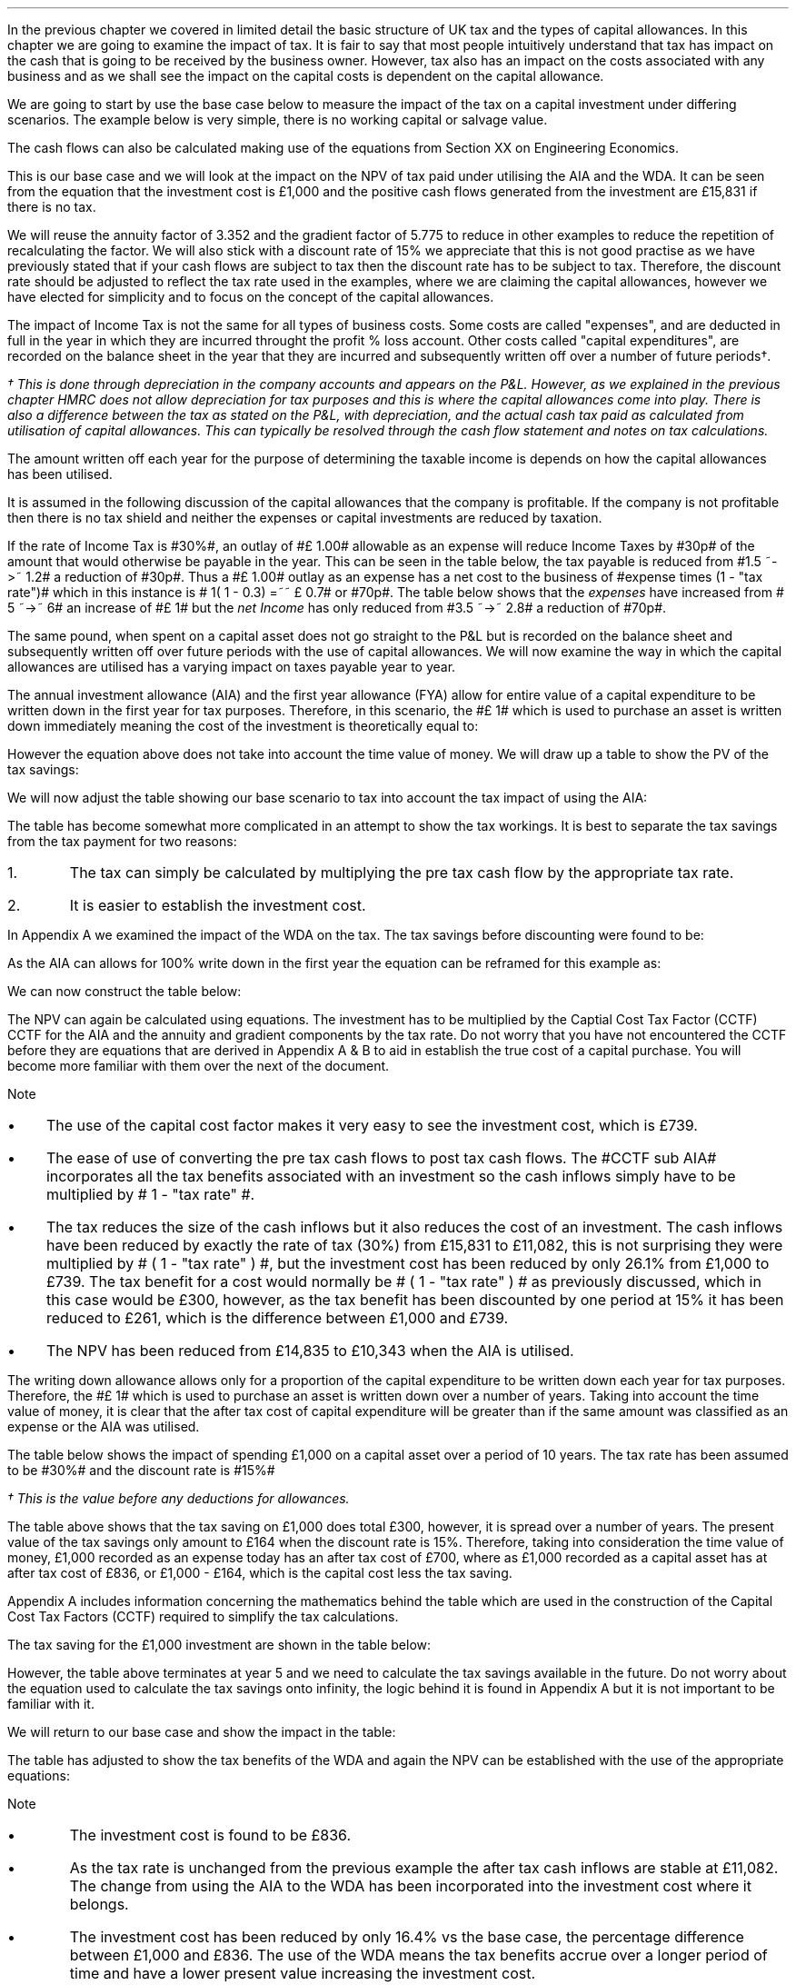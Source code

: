 .
In the previous chapter we covered in limited detail the basic structure of UK
tax and the types of capital allowances. In this chapter we are going to
examine the impact of tax. It is fair to say that most people intuitively
understand that tax has impact on the cash that is going to be received by the
business owner. However, tax also has an impact on the costs associated with
any business and as we shall see the impact on the capital costs is dependent
on the capital allowance.
.LP
We are going to start by use the base case below to measure the impact of the
tax on a capital investment under differing scenarios. The example below is
very simple, there is no working capital or salvage value.
.TS
tab (#) center;
lp-2 cp-2 cp-2 cp-2 cp-2 cp-2 cp-2.
#_#_#_#_#_#_
#CF0#CF1#CF2#CF3#CF4#CF5
.T&
lp-2 
a n n n n n n .
_
CASH FLOWS#
Equipment investment#(1,000)#####
Sales##5,000#7,000#9,000#11,000#13,000
Operating costs##(2,000)#(3,000)#(4,000)#(5,000)#(6,000)
#_#_#_#_#_#_
Operating cash flow##3,000#4,000#5,000#6,000#7,000
.sp 3p
.T&
lp-2 l l l l l 
a c c c c c 
a n n n n n .
DISCOUNTED CASH FLOW#
Discount factor @15%#1#0.870#0.756#0.658#0.572#0.497
#_#_#_#_#_#_
Present value#(1,000)#2,610#3,024#3,290#3,432#3,479
_
NPV#\[Po]14,835
_
.TE
.
The cash flows can also be calculated making use of the equations from Section
XX on Engineering Economics.
.EQ I
NPV lm Investment + PV sub Anuuity + PV sub Gradient
.EN
.sp -0.6v
.EQ I
lineup =~~
-1,000 + 3,000 (P/A, 15%, 5) + 1,000 (P/G, 15%, 5)
.EN
.sp -0.6v
.EQ I
lineup =~~ -1,000
+
3,000 ~ nuspw(0.15, 5)
+
1,000 nagpw(0.15, 5)
.EN
.sp -0.6v
.EQ I
lineup =~~
-1,000 + 3,000(3.352) + 1,000(5.775)
.EN
.sp -0.6v
.EQ I
lineup =~~
-1,000 + 10,056 + 5,775
.EN
.sp -0.6v
.EQ I
lineup =~~
-1,000 + 15,831
.EN
.sp -0.6v
.EQ I
lineup =~~ \[Po]14,831
.EN
This is our base case and we will look at the impact on the NPV of tax paid
under utilising the AIA and the WDA. It can be seen from the equation that the
investment cost is \[Po]1,000 and the positive cash flows generated from the
investment are \[Po]15,831 if there is no tax.
.LP
We will reuse the annuity factor of 3.352 and the gradient factor of 5.775 to
reduce in other examples to reduce the repetition of recalculating the factor.
We will also stick with a discount rate of 15% we appreciate that this is not
good practise as we have previously stated that if your cash flows are subject
to tax then the discount rate has to be subject to tax. Therefore, the discount
rate should be adjusted to reflect the tax rate used in the examples, where we
are claiming the capital allowances, however we have elected for simplicity and
to focus on the concept of the capital allowances.
.
.XXXX \\n(cn 1 "Tax and capital investments"
.LP
The impact of Income Tax is not the same for all types of business costs. Some
costs are called "expenses", and are deducted in full in the year in which they
are incurred throught the profit % loss account. Other costs called "capital
expenditures", are recorded on the balance sheet in the year that they are
incurred and subsequently written off over a number of future periods\(dg.
.FS
\(dg This is done through depreciation in the company accounts and appears on
the P&L. However, as we explained in the previous chapter HMRC does not allow
depreciation for tax purposes and this is where the capital allowances come
into play. There is also a difference between the tax as stated on the P&L,
with depreciation, and the actual cash tax paid as calculated from utilisation
of capital allowances. This can typically be resolved through the cash flow
statement and notes on tax calculations.
.FE
The amount written off each year for the purpose of determining the taxable
income is depends on how the capital allowances has been utilised.
.LP
It is assumed in the following discussion of the capital allowances that the
company is profitable. If the company is not profitable then there is no tax
shield and neither the expenses or capital investments are reduced by taxation.
.LP
If the rate of Income Tax is #30%#, an outlay of #\[Po] 1.00# allowable as an
expense will reduce Income Taxes by #30p# of the amount that would otherwise be
payable in the year. This can be seen in the table below, the tax payable is
reduced from #1.5 ~->~ 1.2# a reduction of #30p#. Thus a #\[Po] 1.00# outlay as
an expense has a net cost to the business of #expense times (1 - "tax rate")#
which in this instance is # 1( 1 - 0.3) =~~ \[Po] 0.7# or #70p#. The table
below shows that the \fIexpenses\fP have increased from # 5 ~->~ 6# an increase
of #\[Po] 1# but the \fInet\fP \fIIncome\fP has only reduced from #3.5 ~->~
2.8# a reduction of #70p#.
.TS
tab (#) center;
l n | n l .
_
.sp 5p
Revenue#\[Po]10.0#\[Po]10.0#
Expense#5.0#6.0# increase by \[Po]1.0
Taxable profit#5.0#4.0# decrease by \[Po]1.0
.sp 5p
_
Tax @ 30%#1.5#1.2# decrease by 30p
_
Net income#\[Po]3.5#\[Po]2.8# decrease by 70p
=
.TE
The same pound, when spent on a capital asset does not go straight to the P&L
but is recorded on the balance sheet and subsequently written off over future
periods with the use of capital allowances. We will now examine the way in
which the capital allowances are utilised has a varying impact on taxes payable
year to year.
.
.XXXX 0 2 "Annual Investment Allowance & First Year Allowance"
.LP
The annual investment allowance (AIA) and the first year allowance (FYA) allow
for entire value of a capital expenditure to be written down in the first year
for tax purposes. Therefore, in this scenario, the #\[Po] 1# which is used to
purchase an asset is written down immediately meaning the cost of the
investment is theoretically equal to:
.EQ I
Investment times ~~ ( 1 - "tax rate" )
.EN
However the equation above does not take into account the time value of money.
We will draw up a table to show the PV of the tax savings:
.TS
tab (#) center;
l c c c c c
^ c c c c c
l n n n n n .
_
.sp 5p
Year#Pool Value#Allowance#Income Tax#Discount Rate# PV
#@ Year End\(dg#100%#30%#15%#Tax Savings
_
1#1,000#1,000#300#0.8696#261
.T&
l s n n n n
l s n n n n . 
#_#_##_#
Total#1,000#300##261
#=#=##=#
.TE
We will now adjust the table showing our base scenario to tax into account the
tax impact of using the AIA:
.TS
tab (#) center;
lp-2 cp-2 cp-2 cp-2 cp-2 cp-2 cp-2.
#_#_#_#_#_#_
#CF0#CF1#CF2#CF3#CF4#CF5
.T&
lp-2 
a n n n n n n .
_
CASH FLOWS#
Equipment investment#(1,000)#####
Sales##5,000#7,000#9,000#11,000#13,000
Operating costs##(2,000)#(3,000)#(4,000)#(5,000)#(6,000)
#_#_#_#_#_#_
Operating cash flow##3,000#4,000#5,000#6,000#7,000
.sp 1p
.T&
lp-2 
a n n n n n n .
TAX CALCULATION#
AIA##(1,000)####
Taxable cash flow##2,000#4,000#5,000#6,000#7,000
Tax @30%##(600)#(1,200)#(1,500)#(1,800)#(2,100)
#_#_#_#_#_#_
.sp 1p
.T&
lp-2 
a n n n n n n .
AFTER TAX CASH FLOW#
Operating cash flow##3,000#4,000#5,000#6,000#7,000
Tax ##(600)#(1,200)#(1,500)#(1,800)#(2,100)
#_#_#_#_#_#_
After tax cash flow##2,400#2,800#3,500#4,200#4,900
.sp 3p
.T&
lp-2 l l l l l 
a c c c c c 
a n n n n n .
DISCOUNTED CASH FLOW#
Discount factor @15%#1#0.870#0.756#0.658#0.572#0.497
#_#_#_#_#_#_
Present value#(1,000)#2,088#2,117#2,303#2,402#2,435
_
NPV#\[Po]10,345
_
.TE
.
.KS
The table has become somewhat more complicated in an attempt to show the tax
workings. It is best to separate the tax savings from the tax payment for two
reasons:
.IP 1. 5
The tax can simply be calculated by multiplying the pre tax cash flow by the
appropriate tax rate.
.IP 2. 5
It is easier to establish the investment cost.
.KE
.
.LP
In Appendix A we examined the impact of the WDA on the tax. The tax savings
before discounting were found to be:
.EQ I
"Tax savings" =~~ Idt
.EN
As the AIA can allows for 100% write down in the first year the equation can be
reframed for this example as:
.EQ I
"Tax savings" lm 1,000(1)(0.3)
.EN
.sp -0.6v
.EQ I
lineup =~~
\[Po]300
.EN
We can now construct the table below:
.TS
tab (#) center;
lp-2 cp-2 cp-2 cp-2 cp-2 cp-2 cp-2.
#_#_#_#_#_#_
#CF0#CF1#CF2#CF3#CF4#CF5
.T&
lp-2 
a n n n n n n .
_
CASH FLOWS#
Equipment investment#(1,000)#####
Sales##5,000#7,000#9,000#11,000#13,000
Operating costs##(2,000)#(3,000)#(4,000)#(5,000)#(6,000)
#_#_#_#_#_#_
Operating cash flow##3,000#4,000#5,000#6,000#7,000
.sp 1p
.T&
lp-2 
a n n n n n n .
TAX CALCULATION#
Tax @30%##(900)#(1,200)#(1,500)#(1,800)#(2,100)
Tax savings -AIA##300####
#_#_#_#_#_#_
After tax cash flow##2,400#2,800#3,500#4,200#4,900
.sp 3p
.T&
lp-2 l l l l  
a c c c c c 
a n n n n n .
DISCOUNTED CASH FLOW#
Discount factor @15%#1#0.870#0.756#0.658#0.572#0.497
#_#_#_#_#_#_
Present value#(1,000)#2,088#2,117#2,303#2,402#2,435
_
NPV#\[Po]10,345
_
.TE
The NPV can again be calculated using equations. The investment has to be
multiplied by the Captial Cost Tax Factor (CCTF) CCTF for the AIA and the
annuity and gradient components by the tax rate. Do not worry that you have not
encountered the CCTF before they are equations that are derived in Appendix A &
B to aid in establish the true cost of a capital purchase. You will become more
familiar with them over the next of the document.
.EQ I
NPV lm Investment ( CCTF sub AIA ) + left [ PV sub Anuuity + PV sub Gradient right ]
( 1 - "tax rate" )
.EN
.sp -0.6v
.EQ I
lineup =~~
-1,000 left [ 1 - t  over { 1 + i } right ]
+ left [ 3,000(3.552) + 1,000(5.775) right ] ( 1 - t )
.EN
.sp -0.6v
.EQ I
lineup =~~
-1,000 left [ 1 - 0.3  over { 1 + 0.15 } right ]
+ left [ 10,056 + 5,775 right ] ( 1 - 0.3 )
.EN
.sp -0.6v
.EQ I
lineup =~~
-1,000[0.739] + left [ 15,831 right ] ( 0.7)
.EN
.sp -0.6v
.EQ I
lineup =~~ -739 + 11,082
.EN
.sp -0.6v
.EQ I
lineup =~~
\[Po]10,343
.EN
Note
.IP \(bu 3
The use of the capital cost factor makes it very easy to see the investment
cost, which is \[Po]739.
.IP \(bu
The ease of use of converting the pre tax cash flows to post tax cash flows.
The #CCTF sub AIA# incorporates all the tax benefits associated with an
investment so the cash inflows simply have to be multiplied by # 1 - "tax rate"
#.
.IP \(bu
The tax reduces the size of the cash inflows but it also reduces the cost of an
investment. The cash inflows have been reduced by exactly the rate of tax (30%)
from \[Po]15,831 to \[Po]11,082, this is not surprising they were multiplied by
# ( 1 - "tax rate" ) #, but the investment cost has been reduced by only 26.1%
from \[Po]1,000 to \[Po]739. The tax benefit for a cost would normally be # ( 1
- "tax rate" ) # as previously discussed, which in this case would be \[Po]300,
however, as  the tax benefit has been discounted by one period at 15% it has
been reduced to \[Po]261, which is the difference between \[Po]1,000 and
\[Po]739.
.IP \(bu
The NPV has been reduced from \[Po]14,835 to \[Po]10,343 when the AIA is
utilised.
.
.XXXX 0 2 "Writing Down Allowance"
.LP
The writing down allowance allows only for a proportion of the capital
expenditure to be written down each year for tax purposes. Therefore, the
#\[Po] 1# which is used to purchase an asset is written down over a number of
years. Taking into account the time value of money, it is clear that the after
tax cost of capital expenditure will be greater than if the same amount was
classified as an expense or the AIA was utilised.
.LP
The table below shows the impact of spending \[Po]1,000 on a capital asset over
a period of 10 years. The tax rate has been assumed to be #30%# and the
discount rate is #15%#
.TS
tab (#) center;
l c c c c c
^ c c c c c
l n n n n n .
_
.sp 5p
Year#Pool Value#Allowance#Income Tax#Discount Rate# PV
#@ Year End\(dg#18%#30%#15%#Tax Savings
_
1#1,000#180#54#0.8696#47
2#820#148#44#0.7561#33
3#672#121#36#0.6575#24
4#551#99#30#0.5718#17
5#452#81#24#0.4972#12
6#371#67#20#0.4323#9
7#304#55#16#0.3759#6
8#249#45#13#0.3269#4
9#204#37#11#0.2843#3
10#168#30#9#0.2472#2
.T&
l s n n n n
l s n n n n . 
#_#_##_#
1 to 10#863#259##158
Future Years#137#41##6
#_#_##_#
Total#\[Po]1,000#\[Po]300##\[Po]164
#=#=##=#
.TE
.FS
\(dg This is the value before any deductions for allowances.
.FE
The table above shows that the tax saving on \[Po]1,000 does total \[Po]300,
however, it is spread over a number of years. The present value of the tax
savings only amount to \[Po]164 when the discount rate is 15%. Therefore,
taking into consideration the time value of money, \[Po]1,000 recorded as an
expense today has an after tax cost of \[Po]700, where as \[Po]1,000 recorded
as a capital asset has at after tax cost of \[Po]836, or \[Po]1,000 - \[Po]164,
which is the capital cost less the tax saving.
.LP
Appendix A includes information concerning the mathematics behind the table
which are used in the construction of the Capital Cost Tax Factors (CCTF)
required to simplify the tax calculations.
.LP
The tax saving for the \[Po]1,000 investment are shown in the table below:
.TS
tab (#) center;
l c c c c
l c c c c
l c c c c
l n n n n .
_
.sp 5p
#Pool###Pool
#Before#Allowance#Tax Savings#After
Year#Allowances#18%#30%#Allowances
_
1#1,000#180#54#820
2#820#148#44#672
3#672#121#36#551
4#551#99#30#452
5#452#81#24#371
.T&
l s n n
l s n n . 
#_#_#
Total#\[Po]548#\[Po]164
#_#_#
.TE
However, the table above terminates at year 5 and we need to calculate the tax
savings available in the future. Do not worry about the equation used to
calculate the tax savings onto infinity, the logic behind it is found in
Appendix A but it is not important to be familiar with it.
.KS
.EQ I
"Tax savings to infinity" lm
371 ( 1 - CCTF sub WDA )
.EN
.sp -0.6v
.EQ I
lineup =~~
371 left [ cctf right ]
.EN
.sp -0.6v
.EQ I
lineup =~~
371 left [ ncctf(0.18, 0.3, 0.15) right ]
.EN
.sp -0.6v
.EQ I
lineup =~~
371 ( 1 - 0.836 )
.EN
.sp -0.6v
.EQ I
lineup =~~
\[Po]61
.EN
.KE
We will return to our base case and show the impact in the table:
.TS
tab (#) center;
lp-2 cp-2 cp-2 cp-2 cp-2 cp-2 cp-2.
#_#_#_#_#_#_
#CF0#CF1#CF2#CF3#CF4#CF5
.T&
lp-2 
a n n n n n n .
_
CASH FLOWS#
Equipment investment#(1,000)#####
Sales##5,000#7,000#9,000#11,000#13,000
Operating costs##(2,000)#(3,000)#(4,000)#(5,000)#(6,000)
#_#_#_#_#_#_
Operating cash flow##3,000#4,000#5,000#6,000#7,000
.sp 1p
.T&
lp-2 
a n n n n n n .
TAX CALCULATION#
Tax @30%##(900)#(1,200)#(1,500)#(1,800)#(2,100)
Tax savings -WDA##54#44#36#30#24
Tax savings -Future######61
#_#_#_#_#_#_
After tax cash flow##2,154#2,844#3,536#4,230#4,985
.sp 3p
.T&
lp-2 l l l l  
a c c c c c 
a n n n n n .
DISCOUNTED CASH FLOW#
Discount factor @15%#1#0.870#0.756#0.658#0.572#0.497
#_#_#_#_#_#_
Present value#(1,000)#1,874#2,150#2,327#2,420#2,478
_
NPV#\[Po]10,249
_
.TE
.
The table has adjusted to show the tax benefits of the WDA and again the NPV
can be established with the use of the appropriate equations:
.EQ I
NPV lm Investment left [ CCTF sub WDA right ] 
+ left [ PV sub Anuuity + PV sub Gradient right ] ( 1 - "tax rate" )
.EN
.sp -0.6v
.EQ I
lineup =~~
-1,000 left [ cctf right ]
+ left [ 3,000(3.552) + 1,000(5.775) right ] ( 1 - t )
.EN
.sp -0.6v
.EQ I
lineup =~~
-1,000 left [ ncctf(0.18, 0.3, 0.15) right ]
+ left [ 10,056 + 5,775 right ] ( 1 - 0.3 )
.EN
.sp -0.6v
.EQ I
lineup =~~
-1,000[0.836] + left [ 15,831 right ] ( 0.7)
.EN
.sp -0.6v
.EQ I
lineup =~~ -836 + 11,082
.EN
.sp -0.6v
.EQ I
lineup =~~
\[Po]10,246
.EN
Note
.IP \(bu
The investment cost is found to be \[Po]836.
.IP \(bu
As the tax rate is unchanged from the previous example the after tax cash
inflows are stable at \[Po]11,082. The change from using the AIA to the WDA has
been incorporated into the investment cost where it belongs.
.IP \(bu
The investment cost has been reduced by only 16.4% vs the base case, the
percentage difference between \[Po]1,000 and \[Po]836. The use of the WDA means
the tax benefits accrue over a longer period of time and have a lower present
value increasing the investment cost.
.
.KS
.SH
Investment cost using the tables.
.LP
We have used the equations to establish the investment cost. It is also
possible to establish the investment cost from the tables as shown below.
.TS
tab (#) center;
lp-2 cp-2 cp-2 cp-2 cp-2 cp-2 cp-2.
#_#_#_#_#_#_
#CF0#CF1#CF2#CF3#CF4#CF5
.T&
lp-2 
a n n n n n n .
_
CASH FLOWS#
Equipment investment#(1,000)#####
Tax savings -WDA##54#44#36#30#24
Tax savings -Future######61
#_#_#_#_#_#_
Total##154#44#36#30#85
.sp 3p
.T&
lp-2 l l l l  
a c c c c c 
a n n n n n .
DISCOUNTED CASH FLOW#
Discount factor @15%#1#0.870#0.756#0.658#0.572#0.497
#_#_#_#_#_#_
Present value#(1,000)#47#33#24#17#42
_
Investment cost#(\[Po]837)
_
.TE
.KE
.
.XXXX 0 2 "Losses"
.LP
Losses offer a tax shield to the cash inflows. You can not logically have a tax
benefit unless you are paying tax. If you have losses, though, you can shield
the cash inflow from tax. If the loses were to extend over the five years of
this example the NPV would be the same as if there was no taxation.
.
.SH
Conclusion
.LP
There are a number of things that we have take aways from this section on the
impact of tax:
.IP \(bu 3
The cost of a capital item is lower when the AIA is used vs the WDA therefore
business like to accelerate depreciation for tax purposes. It also incentivies
business to pass capital investments through the P&L where possible.
.IP \(bu
Tax reduces the net income but the capital allowances reduce the cost of an
investment.
.IP \(bu 
Tax can not make the NPV negative it simply reduces the its size.
.IP \(bu 
If you have loses you can shield your income from taxation but the cost base
rises as you can not claim the capital allowance unless there is a profit to
offset.
.IP \(bu 
In general a lower level of profitability will lead to a lower level of
taxation but the reduced profitability means that the capital allowances can
not be fully utilised leading to higher capital costs. If you are the marginal
producer not only will your operating costs be higher than average but also it
may also be very challenging to compete on the fixed costs.
